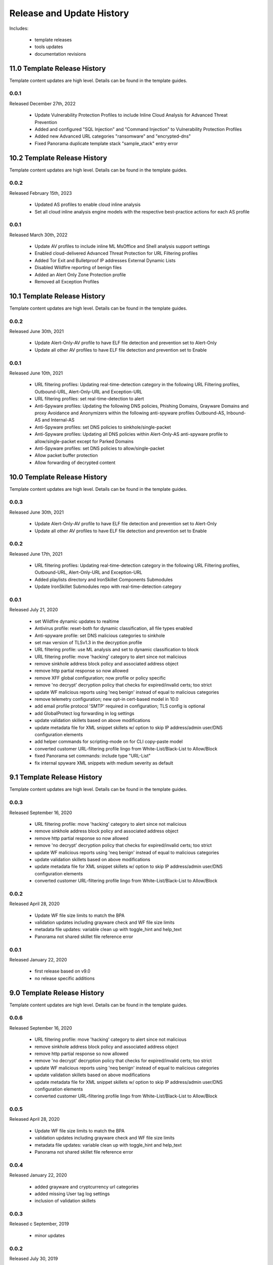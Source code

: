 
Release and Update History
==========================

Includes:

    + template releases
    + tools updates
    + documentation revisions
    
11.0 Template Release History
----------------------------

Template content updates are high level. Details can be found in the template guides.

0.0.1
^^^^^
Released December 27th, 2022

    + Update Vulnerability Protection Profiles to include Inline Cloud Analysis for Advanced Threat Prevention
    + Added and configured "SQL Injection" and "Command Injection" to Vulnerability Protection Profiles
    + Added new Advanced URL categories "ransomware" and "encrypted-dns"
    + Fixed Panorama duplicate template stack "sample_stack" entry error

10.2 Template Release History
----------------------------

Template content updates are high level. Details can be found in the template guides.

0.0.2
^^^^^
Released February 15th, 2023

    + Updated AS profiles to enable cloud inline analysis
    + Set all cloud inline analysis engine models with the respective best-practice actions for each AS profile

0.0.1
^^^^^
Released March 30th, 2022

    + Update AV profiles to include inline ML MsOffice and Shell analysis support settings
    + Enabled cloud-delivered Advanced Threat Protection for URL Filtering profiles
    + Added Tor Exit and Bulletproof IP addresses External Dynamic Lists
    + Disabled Wildfire reporting of benign files
    + Added an Alert Only Zone Protection profile
    + Removed all Exception Profiles

10.1 Template Release History
----------------------------

Template content updates are high level. Details can be found in the template guides.

0.0.2
^^^^^
Released June 30th, 2021

    + Update Alert-Only-AV profile to have ELF file detection and prevention set to Alert-Only
    + Update all other AV profiles to have ELF file detection and prevention set to Enable

0.0.1
^^^^^
Released June 10th, 2021

    + URL filtering profiles: Updating real-time-detection category in the following URL Filtering profiles, Outbound-URL, Alert-Only-URL and Exception-URL
    + URL filtering profiles: set real-time-detection to alert
    + Anti-Spyware profiles: Updating the following DNS policies, Phishing Domains, Grayware Domains and proxy Avoidance and Anonymizers within the following anti-spyware profiles Outbound-AS, Inbound-AS and Internal-AS
    + Anti-Spyware profiles: set DNS policies to sinkhole/single-packet
    + Anti-Spyware profiles: Updating all DNS policies within Alert-Only-AS anti-spyware profile to allow/single-packet except for Parked Domains
    + Anti-Spyware profiles: set DNS policies to allow/single-packet
    + Allow packet buffer protection
    + Allow forwarding of decrypted content

10.0 Template Release History
----------------------------

Template content updates are high level. Details can be found in the template guides.

0.0.3
^^^^^
Released June 30th, 2021

    + Update Alert-Only-AV profile to have ELF file detection and prevention set to Alert-Only
    + Update all other AV profiles to have ELF file detection and prevention set to Enable

0.0.2
^^^^^
Released June 17th, 2021

    + URL filtering profiles: Updating real-time-detection category in the following URL Filtering profiles, Outbound-URL, Alert-Only-URL and Exception-URL
    + Added playlists directory and IronSkillet Components Submodules
    + Update IronSkillet Submodules repo with real-time-detection category

0.0.1
^^^^^
Released July 21, 2020

    + set Wildfire dynamic updates to realtime
    + Antivirus profile: reset-both for dynamic classification, all file types enabled
    + Anti-spyware profile: set DNS malicious categories to sinkhole
    + set max version of TLSv1.3 in the decryption profile
    + URL filtering profile: use ML analysis and set to dynamic classification to block
    + URL filtering profile: move 'hacking' category to alert since not malicious
    + remove sinkhole address block policy and associated address object
    + remove http partial response so now allowed
    + remove XFF global configuration; now profile or policy specific
    + remove 'no decrypt' decryption policy that checks for expired/invalid certs; too strict
    + update WF malicious reports using 'neq benign' instead of equal to malicious categories
    + remove telemetry configuration; new opt-in cert-based model in 10.0
    + add email profile protocol 'SMTP' required in configuration; TLS config is optional
    + add GlobalProtect log forwarding in log settings
    + update validation skillets based on above modifications
    + update metadata file for XML snippet skillets w/ option to skip IP address/admin user/DNS configuration elements
    + add helper commands for scripting-mode on for CLI copy-paste model
    + converted customer URL-filtering profile lingo from White-List/Black-List to Allow/Block
    + fixed Panorama set commands: include type "URL-List"
    + fix internal spyware XML snippets with medium severity as default


9.1 Template Release History
----------------------------

Template content updates are high level. Details can be found in the template guides.

0.0.3
^^^^^
Released September 16, 2020

    + URL filtering profile: move 'hacking' category to alert since not malicious
    + remove sinkhole address block policy and associated address object
    + remove http partial response so now allowed
    + remove 'no decrypt' decryption policy that checks for expired/invalid certs; too strict
    + update WF malicious reports using 'neq benign' instead of equal to malicious categories
    + update validation skillets based on above modifications
    + update metadata file for XML snippet skillets w/ option to skip IP address/admin user/DNS configuration elements
    + converted customer URL-filtering profile lingo from White-List/Black-List to Allow/Block

0.0.2
^^^^^
Released April 28, 2020

    + Update WF file size limits to match the BPA
    + validation updates including grayware check and WF file size limits
    + metadata file updates: variable clean up with toggle_hint and help_text
    + Panorama not shared skillet file reference error

0.0.1
^^^^^
Released January 22, 2020

    + first release based on v9.0
    + no release specific additions


9.0 Template Release History
----------------------------

Template content updates are high level. Details can be found in the template guides.

0.0.6
^^^^^
Released September 16, 2020

    + URL filtering profile: move 'hacking' category to alert since not malicious
    + remove sinkhole address block policy and associated address object
    + remove http partial response so now allowed
    + remove 'no decrypt' decryption policy that checks for expired/invalid certs; too strict
    + update WF malicious reports using 'neq benign' instead of equal to malicious categories
    + update validation skillets based on above modifications
    + update metadata file for XML snippet skillets w/ option to skip IP address/admin user/DNS configuration elements
    + converted customer URL-filtering profile lingo from White-List/Black-List to Allow/Block

0.0.5
^^^^^
Released April 28, 2020

    + Update WF file size limits to match the BPA
    + validation updates including grayware check and WF file size limits
    + metadata file updates: variable clean up with toggle_hint and help_text
    + Panorama not shared skillet file reference error

0.0.4
^^^^^
Released January 22, 2020

    + added grayware and cryptcurrency url categories
    + added missing User tag log settings
    + inclusion of validation skillets

0.0.3
^^^^^

Released c September, 2019

    + minor updates


0.0.2
^^^^^

Released July 30, 2019

    + Added password complexity and admin lockout elements
    + Dynamic updates for GlobalProtect
    + Opt-out default for the Palo Alto Networks EDL associated security rules
    + Removed the IPv4 and IPv6 Bogon EDLs and associated security rules
    + Updated the IPv4 sinkhole to use FQDN instead of an IP address
    + Clean up for the baseline configuration to remove IPSEC, IKE, QoS defaults
    + Clean up for URL Block and Allow category usage in profiles

0.0.1
^^^^^

Released March 15, 2019

    + migrated initial template from 8.1
    + inclusion of new features per the 9.0 new features documentation


8.x Template Release History
----------------------------

Template content updates are high level. Details can be found in the template guides.

1.0.6
^^^^^

Released July 30, 2019

    + Added password complexity and admin lockout elements
    + Dynamic updates for GlobalProtect
    + Opt-out default for the Palo Alto Networks EDL associated security rules
    + Removed the IPv4 and IPv6 Bogon EDLs and associated security rules
    + Updated the IPv4 sinkhole to use FQDN instead of an IP address
    + Clean up for the baseline configuration to remove IPSEC, IKE, QoS defaults
    + Clean up for URL Block and Allow category usage in profiles

1.0.5
^^^^^

Released March 18, 2019

Template Content

    + added max lines for log csv output


1.0.4
^^^^^

Released January 8, 2019

Template Content

    + updated virus profiles from 'default' to 'reset-both' so explicit blocking
    + added set commands template as text file and Excel spreadsheet
    + loadable default configurations include full xml and set commands
    + update to the template stack snippet including <config> tree elements
    + removed GTP logging elements since not supported on all hardware platforms


1.0.3
^^^^^

Released Oct 3, 2018

Template Content

    + added a default security profile group based on the Outbound group


Documentation

    + fixed errors in the tools installation instructions


1.0.2
^^^^^

Released August 30, 2018

Template Content

    + modified device_system type=dhcp configuration elements to fix dhcp-client commit error


1.0.1
^^^^^

Released: August 7, 2018

Template Content

    + Device settings updates to increase security hardening

        * Prevent TCP and UDP buffer overflow and multi-part HTTP download evasions
        * Enable high DP load logging
        * Prevent App-ID buffer overflow evasion
        * set bypass-exceed-queue to 'no'
        * Prevent TCP and MPTCP evasions

    + Include default login banner

    + Correct url-filtering Alert-All profile to include command-and-control

    + Set default interzone action to a drop instead of deny

    + include firewall management interface options for dhcp-client, standard or cloud models

    + include Panorama options for standard or cloud deployments

    + using a tag attribute for the template version numbering


Documentation

    + moved docs to readthedocs.io
    + move to release-specific documentation


Template Archive

    + moved to release branch per software release in github


1.0.0
^^^^^

Released: May 10, 2018

    + first release on github
    + xml snippets and full config
    + static pdf documentation



Tools Release Updates
---------------------

July 14th 2021
^^^^^^^^^^^^^^

    + Added a Bash script the user can run that automatically updates the Submodules folder


May 28th 2021
^^^^^^^^^^^^^

    + Major tooling revamp with all python scripts being obsoleted by the new SLI tool
    + Replaced everything in the tooling directory with a README file on using SLI
    + Sli has built in functions that do what the previous python scripts did in a more efficient fashion
    + Added a Bash script the user can run that replaces the build_all.py script


Jul 21, 2020
^^^^^^^^^^^^

    + update set command and spreadsheet scripts to only use variables contained in config section
    + modify set command expect test script to use start-stop row values

Jan 22, 2020
^^^^^^^^^^^^

    + updated the build_full_config.py with the ability to merge snippets using same xpath

Jul 30, 2019
^^^^^^^^^^^^

    + added build_all.py to create all full configs and spreadsheets
    + test_set_commands.py and test_full_config.py to load and test configuration changes


Jan 8, 2019
^^^^^^^^^^^

    + moved config variables from a python dictionary to a yaml format
    + updated existing tools to support the yaml variables file
    + added a utility to create the Excel spreadsheet from the set conf file
    + removed the creation of default snippets output to loadable configs
    + renamed the output from 'my configs' to 'loadable configs' for clarity


Oct 3, 2018
^^^^^^^^^^^

    + modified variable model to support python 3.5 instead of 3.6 and later


August 7, 2018
^^^^^^^^^^^^^^


    + added the build_full_config utility to create a full template from the config snippets

    + added the build_my_config utility

        * provide simple variable substituions using the my_variable inputs
        * store output into the my_config folder with unique naming

May 3, 2019
^^^^^^^^^^^

    + fixed tools issue so will load the panw edl based security rules


Documentation Revisions
-----------------------

Documentation revisions outside of template-tooling updates. These are documented by date, not verison.

Jul 22, 2020
^^^^^^^^^^^^

    + update viz guide with 10.0 mods and UI
    + update template text where required based on 10.0 mods

April 29, 2020
^^^^^^^^^^^^^^

    + update WF file size limit image in visual guide
    + create sidebar menu sections
    + add content for skillet players


Janurary 22, 2020
^^^^^^^^^^^^^^^^^

    + addition of visual guide for panos
    + validation skillet section added
    + add 9.1 related content links

July 30, 2019
^^^^^^^^^^^^^

    + Move docs to their own doc branch and merge as a single doc set
    + Add in associated template changes and new xml links (mgt user config and password complexity)
    + Add a release variance doc to show deltas for new releases
    + Addition of requirements and caveats to use IronSkillet
    + Pointers to PanHandler and SkilletCLI as new tools to load configurations

March 18, 2019
^^^^^^^^^^^^^^

    + added instructions to remove security profiles for reduced capacity VM-50
    + updated with inclusion of max csv lines for log output


Jan 8, 2019
^^^^^^^^^^^

    + simplified repo main README for non-python users
    + added documentation for the SET command spreadsheet
    + added next-level directory README files for added context
    + general edits for using tools based on tools changes
    + added description for Panorama template variations in Panorama template docs


Nov 2, 2018
^^^^^^^^^^^

    + added instructions for editing the full configuration template variables in the GUI
    + added instructions for editing the full configuration template variables using the console


Oct 3, 2018
^^^^^^^^^^^

    + fixed errors in the tools installation instructions


August 7, 2018
^^^^^^^^^^^^^^

    + moved docs to readthedocs.io
    + move to release-specific documentation


May 10, 2018
^^^^^^^^^^^^

    + first release on github
    + static pdf documentation
